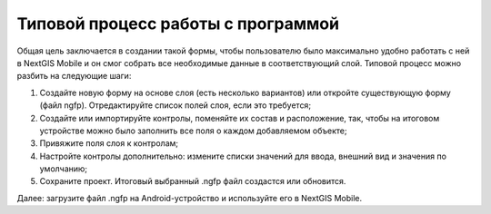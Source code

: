 .. sectionauthor:: Михаил Гусев <mikhail.gusev@nextgis.ru>

.. _ngfb_workflow:

Типовой процесс работы с программой
===================================

Общая цель заключается в создании такой формы, чтобы пользователю было максимально удобно работать с ней в NextGIS Mobile и он смог собрать все необходимые данные в соответствующий слой. Типовой процесс можно разбить на следующие шаги:

1. Создайте новую форму на основе слоя (есть несколько вариантов) или откройте существующую форму (файл ngfp). Отредактируйте список полей слоя, если это требуется;
2. Создайте или импортируйте контролы, поменяйте их состав и расположение, так, чтобы на итоговом устройстве можно было заполнить все поля о каждом добавляемом объекте;
3. Привяжите поля слоя к контролам;
4. Настройте контролы дополнительно: измените списки значений для ввода, внешний вид и значения по умолчанию;
5. Сохраните проект. Итоговый выбранный .ngfp файл создастся или обновится.

Далее: загрузите файл .ngfp на Android-устройство и используйте его в NextGIS Mobile.